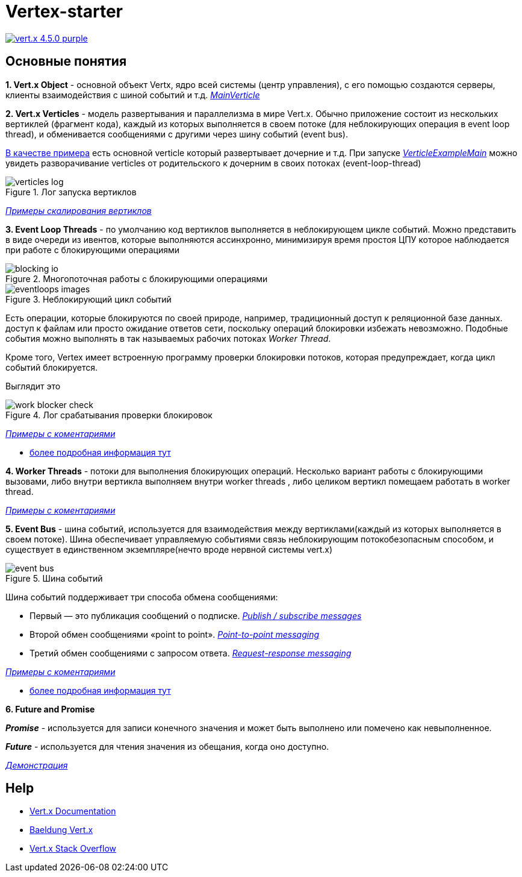 = Vertex-starter

image:https://img.shields.io/badge/vert.x-4.5.0-purple.svg[link="https://vertx.io"]

== Основные понятия

*1. Vert.x Object* - основной объект Vertx, ядро всей системы (центр управления),
с его помощью создаются серверы, клиенты взаимодействия с шиной событий и т.д.
link:src/main/java/org/dshid/vertex_starter/MainVerticle.java[_MainVerticle_]

*2. Vert.x Verticles* - модель развертывания и параллелизма в мире Vert.x.
Обычно приложение состоит из нескольких вертиклей (фрагмент кода),
каждый из которых выполняется в своем потоке (для неблокирующих операция в event loop thread),
и обменивается сообщениями с другими через шину событий (event bus).

link:src/main/java/org/dshid/vertex_starter/verticles[В качестве примера] есть основной verticle который развертывает дочерние и т.д.
При запуске link:src/main/java/org/dshid/vertex_starter/verticles/VerticleExampleMain.java[_VerticleExampleMain_] можно увидеть
разворачивание verticles от родительского к дочерним в своих потоках (event-loop-thread)

.Лог запуска вертиклов
image::src/main/resources/images/verticles_log.png[]

link:src/main/java/org/dshid/vertex_starter/scaling[_Примеры скалирования вертиклов_]

*3. Event Loop Threads* - по умолчанию код вертиклов выполняется в неблокирующем цикле событий.
Можно представить в виде очереди из ивентов, которые выполняются ассинхронно,
минимизируя время простоя ЦПУ которое наблюдается при работе с блокирующими операциями

.Многопоточная работы с блокирующими операциями
image::src/main/resources/images/blocking_io.png[]

.Неблокирующий цикл событий
image::src/main/resources/images/eventloops_images.png[]

Eсть операции, которые блокируются по своей природе, например, традиционный доступ к реляционной базе данных.
доступ к файлам или просто ожидание ответов сети,
поскольку операций блокировки избежать невозможно. Подобные события можно выполнять в так называемых рабочих потоках _Worker Thread_.

Кроме того, Vertex имеет встроенную программу проверки блокировки потоков, которая предупреждает, когда цикл событий блокируется.

Выглядит это

.Лог срабатывания проверки блокировок
image::src/main/resources/images/work_blocker_check.png[]

link:src/main/java/org/dshid/vertex_starter/eventloops[_Примеры с коментариями_]

* https://vertx.io/introduction-to-vertx-and-reactive[более подробная информация тут]

*4. Worker Threads* - потоки для выполнения блокирующих операций.
Несколько вариант работы с блокирующими вызовами, либо внутри вертикла выполняем внутри worker threads
, либо целиком вертикл помещаем работать в worker thread.

link:src/main/java/org/dshid/vertex_starter/worker[_Примеры с коментариями_]

*5. Event Bus* - шина событий, используется для взаимодействия между вертиклами(каждый из которых выполняется в своем потоке).
Шина обеспечивает управляемую событиями связь неблокирующим потокобезопасным способом, и существует в единственном экземпляре(нечто вроде нервной системы vert.x)

.Шина событий
image::src/main/resources/images/event_bus.png[]
Шина событий поддерживает три способа обмена сообщениями:

* Первый — это публикация сообщений о подписке. link:src/main/java/org/dshid/vertex_starter/eventbus/PublishSubscribeExample.java[_Publish / subscribe messages_]
* Второй обмен сообщениями «point to point». link:src/main/java/org/dshid/vertex_starter/eventbus/PointToPointExample.java[_Point-to-point messaging_]
* Третий обмен сообщениями с запросом ответа. link:src/main/java/org/dshid/vertex_starter/eventbus/RequestResponseExample.java[_Request-response messaging_]

link:src/main/java/org/dshid/vertex_starter/eventbus[_Примеры с коментариями_]

* https://blog.knoldus.com/event-bus-in-vert-x-how-it-works[более подробная информация тут]

*6. Future and Promise*

*_Promise_* - используется для записи конечного значения и может быть выполнено или помечено как невыполненное.

*_Future_* - используется для чтения значения из обещания, когда оно доступно.

link:src/test/java/org/dshid/vertex_starter/TestFuturePromiseExample.java[_Демонстрация_]




//
// This application was generated using http://start.vertx.io
//
// == Building
//
// To launch your tests:
// ```
// ./gradlew clean test
// ```
//
// To package your application:
// ```
// ./gradlew clean assemble
// ```
//
// To run your application:
// ```
// ./gradlew clean run
// ```

== Help

* https://vertx.io/docs/[Vert.x Documentation]
* https://www.baeldung.com/vertx[Baeldung Vert.x]
* https://stackoverflow.com/questions/tagged/vert.x?sort=newest&pageSize=15[Vert.x Stack Overflow]


